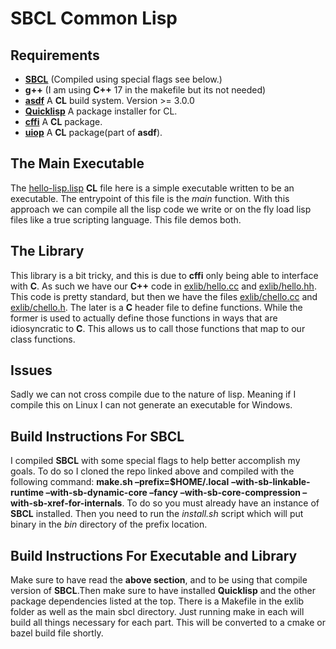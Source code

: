 * SBCL Common Lisp

** Requirements
- *[[https://github.com/sbcl/sbcl][SBCL]]* (Compiled using special flags see below.)
- *g++* (I am using *C++* 17 in the makefile but its not needed)
- *[[https://github.com/fare/asdf][asdf]]* A *CL* build system. Version >= 3.0.0
- *[[https://www.quicklisp.org/beta/][Quicklisp]]* A package installer for CL.
- *[[https://github.com/cffi/cffi][cffi]]* A *CL* package.
- *[[https://common-lisp.net/project/asdf/uiop.html][uiop]]* A *CL* package(part of *asdf*).

** The Main Executable
The [[file:hello-lisp.lisp][hello-lisp.lisp]] *CL* file here is a simple executable written to
be an executable. The entrypoint of this file is the /main/ function.
With this approach we can compile all the lisp code we write or on the
fly load lisp files like a true scripting language. This file demos
both.

** The Library
This library is a bit tricky, and this is due to *cffi* only being
able to interface with *C*. As such we have our *C++* code in
[[file:exlib/hello.cc][exlib/hello.cc]] and [[file:exlib/hello.hh][exlib/hello.hh]]. This code is pretty standard, but
then we have the files [[file:exlib/chello.cc][exlib/chello.cc]] and [[file:exlib/chello.h][exlib/chello.h]]. The later
is a *C* header file to define functions. While the former is used to
actually define those functions in ways that are idiosyncratic to
*C*. This allows us to call those functions that map to our class
functions.

** Issues
Sadly we can not cross compile due to the nature of lisp. Meaning if I
compile this on Linux I can not generate an executable for Windows.

** Build Instructions For SBCL
I compiled *SBCL* with some special flags to help better accomplish my
goals. To do so I cloned the repo linked above and compiled with the
following command: *make.sh --prefix=$HOME/.local*
*--with-sb-linkable-runtime --with-sb-dynamic-core --fancy*
*--with-sb-core-compression --with-sb-xref-for-internals*. To do so
you must already have an instance of *SBCL* installed. Then you need
to run the /install.sh/ script which will put binary in the /bin/
directory of the prefix location.

** Build Instructions For Executable and Library
Make sure to have read the *above section*, and to be using that
compile version of *SBCL*.Then make sure to have installed *Quicklisp*
and the other package dependencies listed at the top. There is a
Makefile in the exlib folder as well as the main sbcl directory. Just
running make in each will build all things necessary for each part.
This will be converted to a cmake or bazel build file shortly.
